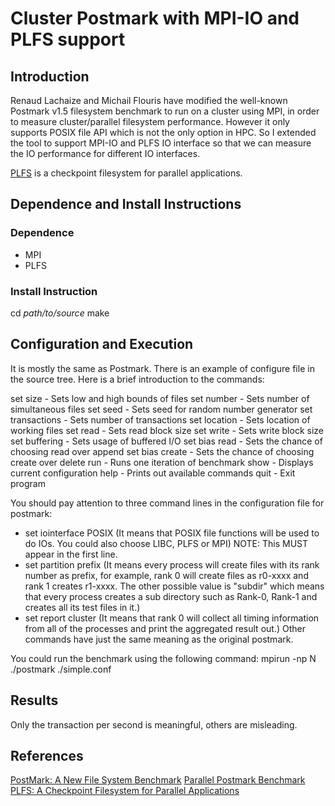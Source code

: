 * Cluster Postmark with MPI-IO and PLFS support
** Introduction
   Renaud Lachaize and Michail Flouris have modified the well-known
   Postmark v1.5 filesystem benchmark to run on a cluster using MPI,
   in order to measure cluster/parallel filesystem performance.
   However it only supports POSIX file API which is not the only
   option in HPC. So I extended the tool to support MPI-IO and
   PLFS IO interface so that we can measure the IO performance for
   different IO interfaces.

   [[https://github.com/plfs/plfs-core][PLFS]] is a checkpoint filesystem for parallel applications.
** Dependence and Install Instructions
*** Dependence
    - MPI
    - PLFS
*** Install Instruction
    cd /path/to/source/
    make
** Configuration and Execution
   It is mostly the same as Postmark. There is an example of configure
   file in the source tree. Here is a brief introduction to the commands:

   set size - Sets low and high bounds of files
   set number - Sets number of simultaneous files
   set seed - Sets seed for random number generator
   set transactions - Sets number of transactions
   set location - Sets location of working files
   set read - Sets read block size
   set write - Sets write block size
   set buffering - Sets usage of buffered I/O
   set bias read - Sets the chance of choosing read over append
   set bias create - Sets the chance of choosing create over delete
   run - Runs one iteration of benchmark
   show - Displays current configuration
   help - Prints out available commands
   quit - Exit program

   You should pay attention to three command lines in the configuration
   file for postmark:
   - set iointerface POSIX (It means that POSIX file functions will be
     used to do IOs. You could also choose LIBC, PLFS or MPI) NOTE: This
     MUST appear in the first line.
   - set partition prefix (It means every process will create files
     with its rank number as prefix, for example, rank 0 will create files
     as r0-xxxx and rank 1 creates r1-xxxx. The other possible value is
     "subdir" which means that every process creates a sub directory such
     as Rank-0, Rank-1 and creates all its test files in it.)
   - set report cluster (It means that rank 0 will collect all timing
     information from all of the processes and print the aggregated result
     out.)  Other commands have just the same meaning as the original
     postmark.

   You could run the benchmark using the following command:
       mpirun -np N ./postmark ./simple.conf
** Results
   Only the transaction per second is meaningful, others are misleading.

** References
   [[https://communities.netapp.com/servlet/JiveServlet/download/2609-1551/Katcher97-postmark-netapp-tr3022.pdf][PostMark: A New File System Benchmark]]
   [[http://michail.flouris.net/2008/06/parallel-postmark-benchmark/][Parallel Postmark Benchmark]]
   [[https://github.com/plfs/plfs-core][PLFS: A Checkpoint Filesystem for Parallel Applications]]
